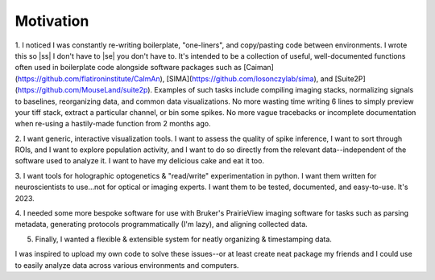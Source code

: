 
.. |ss| raw:: html

   <strike>

.. |se| raw:: html

   </strike>

Motivation
**********

1. I noticed I was constantly re-writing boilerplate, "one-liners", and copy/pasting code between
environments. I wrote this so |ss| I don't have to |se| you don't have to. It's intended to be a collection of useful,
well-documented functions often used in boilerplate code alongside software packages such as
[Caiman](https://github.com/flatironinstitute/CaImAn), [SIMA](https://github.com/losonczylab/sima),
and [Suite2P](https://github.com/MouseLand/suite2p). Examples of such tasks include compiling imaging stacks,
normalizing signals to baselines, reorganizing data, and common data visualizations. No more wasting time writing 6
lines to simply preview your tiff stack, extract a particular channel, or bin some spikes. No more vague tracebacks or incomplete
documentation when re-using a hastily-made function from 2 months ago.

2. I want generic, interactive visualization tools. I want to assess the quality of spike inference, I want to sort
through ROIs, and I want to explore population activity, and I want to do so directly from the relevant
data--independent of the software used to analyze it. I want to have my delicious cake and eat it too.

3. I want tools for holographic optogenetics & "read/write" experimentation in python. I want them written for
neuroscientists to use...not for optical or imaging experts. I want them to be tested, documented, and easy-to-use.
It's 2023.

4. I needed some more bespoke software for use with Bruker's PrairieView imaging software for tasks such as parsing
metadata, generating protocols programmatically (I'm lazy), and aligning collected data.

5. Finally, I wanted a flexible & extensible system for neatly organizing & timestamping data.

I was inspired to upload my own code to solve these issues--or at least create neat package my friends and I could use
to easily analyze data across various environments and computers.
